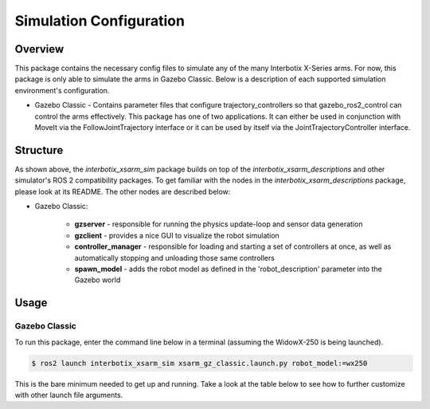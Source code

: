 ========================
Simulation Configuration
========================

.. raw:: html

    <a href="https://github.com/Interbotix/interbotix_ros_manipulators/tree/galactic/interbotix_ros_xsarms/interbotix_xsarm_sim"
        class="docs-view-on-github-button"
        target="_blank">
        <img src="../_static/GitHub-Mark-Light-32px.png"
            class="docs-view-on-github-button-gh-logo">
        View Package on GitHub
    </a>

Overview
========

This package contains the necessary config files to simulate any of the many Interbotix X-Series
arms. For now, this package is only able to simulate the arms in Gazebo Classic. Below is a
description of each supported simulation environment's configuration.

-   Gazebo Classic - Contains parameter files that configure trajectory_controllers so that
    gazebo_ros2_control can control the arms effectively. This package has one of two applications.
    It can either be used in conjunction with MoveIt via the FollowJointTrajectory interface or it
    can be used by itself via the JointTrajectoryController interface.

Structure
=========

.. image:: images/xsarm_gz_classic_flowchart_ros2.png
    :align: center

As shown above, the `interbotix_xsarm_sim` package builds on top of the
`interbotix_xsarm_descriptions` and other simulator's ROS 2 compatibility packages. To get familiar
with the nodes in the `interbotix_xsarm_descriptions` package, please look at its README. The other
nodes are described below:

- Gazebo Classic:

    -   **gzserver** - responsible for running the physics update-loop and sensor data generation
    -   **gzclient** - provides a nice GUI to visualize the robot simulation
    -   **controller_manager** - responsible for loading and starting a set of controllers at once,
        as well as automatically stopping and unloading those same controllers
    -   **spawn_model** - adds the robot model as defined in the 'robot_description' parameter into
        the Gazebo world

Usage
=====

Gazebo Classic
--------------

To run this package, enter the command line below in a terminal (assuming the WidowX-250 is being
launched).

.. code-block:: console

    $ ros2 launch interbotix_xsarm_sim xsarm_gz_classic.launch.py robot_model:=wx250

This is the bare minimum needed to get up and running. Take a look at the table below to see how to
further customize with other launch file arguments.

.. csv-table::
    :file: ../_data/gz_classic_simulation_configuration_ros2.csv
    :header-rows: 1
    :widths: 20, 60, 20, 20
